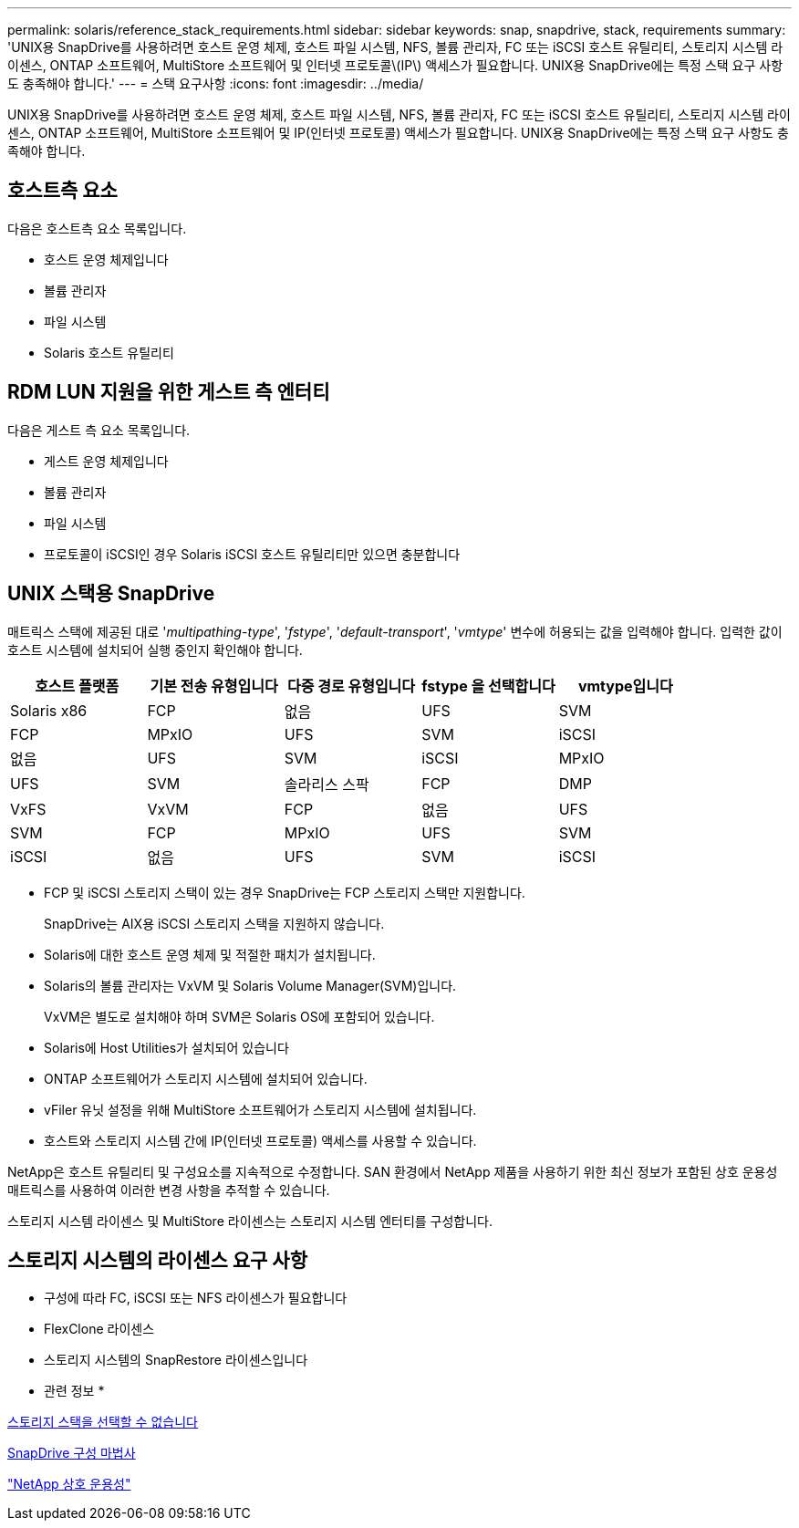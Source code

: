 ---
permalink: solaris/reference_stack_requirements.html 
sidebar: sidebar 
keywords: snap, snapdrive, stack, requirements 
summary: 'UNIX용 SnapDrive를 사용하려면 호스트 운영 체제, 호스트 파일 시스템, NFS, 볼륨 관리자, FC 또는 iSCSI 호스트 유틸리티, 스토리지 시스템 라이센스, ONTAP 소프트웨어, MultiStore 소프트웨어 및 인터넷 프로토콜\(IP\) 액세스가 필요합니다. UNIX용 SnapDrive에는 특정 스택 요구 사항도 충족해야 합니다.' 
---
= 스택 요구사항
:icons: font
:imagesdir: ../media/


[role="lead"]
UNIX용 SnapDrive를 사용하려면 호스트 운영 체제, 호스트 파일 시스템, NFS, 볼륨 관리자, FC 또는 iSCSI 호스트 유틸리티, 스토리지 시스템 라이센스, ONTAP 소프트웨어, MultiStore 소프트웨어 및 IP(인터넷 프로토콜) 액세스가 필요합니다. UNIX용 SnapDrive에는 특정 스택 요구 사항도 충족해야 합니다.



== 호스트측 요소

다음은 호스트측 요소 목록입니다.

* 호스트 운영 체제입니다
* 볼륨 관리자
* 파일 시스템
* Solaris 호스트 유틸리티




== RDM LUN 지원을 위한 게스트 측 엔터티

다음은 게스트 측 요소 목록입니다.

* 게스트 운영 체제입니다
* 볼륨 관리자
* 파일 시스템
* 프로토콜이 iSCSI인 경우 Solaris iSCSI 호스트 유틸리티만 있으면 충분합니다




== UNIX 스택용 SnapDrive

매트릭스 스택에 제공된 대로 '_multipathing-type_', '_fstype_', '_default-transport_', '_vmtype_' 변수에 허용되는 값을 입력해야 합니다. 입력한 값이 호스트 시스템에 설치되어 실행 중인지 확인해야 합니다.

|===
| 호스트 플랫폼 | 기본 전송 유형입니다 | 다중 경로 유형입니다 | fstype 을 선택합니다 | vmtype입니다 


 a| 
Solaris x86
 a| 
FCP
 a| 
없음
 a| 
UFS
 a| 
SVM



 a| 
FCP
 a| 
MPxIO
 a| 
UFS
 a| 
SVM



 a| 
iSCSI
 a| 
없음
 a| 
UFS
 a| 
SVM



 a| 
iSCSI
 a| 
MPxIO
 a| 
UFS
 a| 
SVM



 a| 
솔라리스 스팍
 a| 
FCP
 a| 
DMP
 a| 
VxFS
 a| 
VxVM



 a| 
FCP
 a| 
없음
 a| 
UFS
 a| 
SVM



 a| 
FCP
 a| 
MPxIO
 a| 
UFS
 a| 
SVM



 a| 
iSCSI
 a| 
없음
 a| 
UFS
 a| 
SVM



 a| 
iSCSI
 a| 
MPxIO
 a| 
UFS
 a| 
SVM

|===
* FCP 및 iSCSI 스토리지 스택이 있는 경우 SnapDrive는 FCP 스토리지 스택만 지원합니다.
+
SnapDrive는 AIX용 iSCSI 스토리지 스택을 지원하지 않습니다.

* Solaris에 대한 호스트 운영 체제 및 적절한 패치가 설치됩니다.
* Solaris의 볼륨 관리자는 VxVM 및 Solaris Volume Manager(SVM)입니다.
+
VxVM은 별도로 설치해야 하며 SVM은 Solaris OS에 포함되어 있습니다.

* Solaris에 Host Utilities가 설치되어 있습니다
* ONTAP 소프트웨어가 스토리지 시스템에 설치되어 있습니다.
* vFiler 유닛 설정을 위해 MultiStore 소프트웨어가 스토리지 시스템에 설치됩니다.
* 호스트와 스토리지 시스템 간에 IP(인터넷 프로토콜) 액세스를 사용할 수 있습니다.


NetApp은 호스트 유틸리티 및 구성요소를 지속적으로 수정합니다. SAN 환경에서 NetApp 제품을 사용하기 위한 최신 정보가 포함된 상호 운용성 매트릭스를 사용하여 이러한 변경 사항을 추적할 수 있습니다.

스토리지 시스템 라이센스 및 MultiStore 라이센스는 스토리지 시스템 엔터티를 구성합니다.



== 스토리지 시스템의 라이센스 요구 사항

* 구성에 따라 FC, iSCSI 또는 NFS 라이센스가 필요합니다
* FlexClone 라이센스
* 스토리지 시스템의 SnapRestore 라이센스입니다


* 관련 정보 *

xref:concept_unable_to_select_a_storage_stack.adoc[스토리지 스택을 선택할 수 없습니다]

xref:concept_when_to_use_the_snapdrive_configuration_wizard.adoc[SnapDrive 구성 마법사]

https://mysupport.netapp.com/NOW/products/interoperability["NetApp 상호 운용성"]
